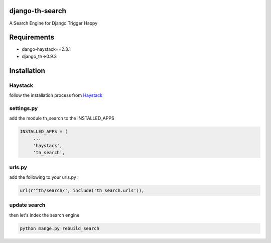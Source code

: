 django-th-search
================
A Search Engine for Django Trigger Happy


Requirements
============
* dango-haystack==2.3.1
* django_th=>0.9.3

Installation 
============

Haystack
--------

follow the installation process from `Haystack <http://django-haystack.readthedocs.org/>`_

settings.py 
-----------

add the module th_search to the INSTALLED_APPS


.. code:: python

   INSTALLED_APPS = (
        ...
        'haystack',
        'th_search',


urls.py
-------

add the following to your urls.py :


.. code:: python

    url(r'^th/search/', include('th_search.urls')),


update search 
-------------

then let's index the search engine


.. code:: system

    python mange.py rebuild_search
